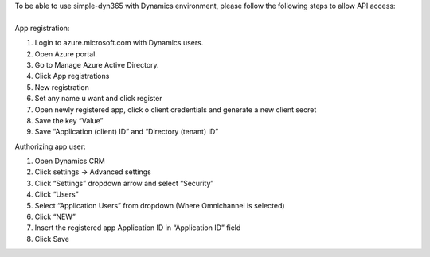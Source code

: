 | To be able to use simple-dyn365 with Dynamics environment, please follow the following steps to allow API access:   
| 
| App registration:   
1. Login to azure.microsoft.com with Dynamics users.
2. Open Azure portal. 
3. Go to Manage Azure Active Directory. 
4. Click App registrations
5. New registration
6. Set any name u want and click register
7. Open newly registered app, click o client credentials and generate a new client secret
8. Save the key “Value”
9. Save “Application (client) ID” and “Directory (tenant) ID”

| Authorizing app user:
1. Open Dynamics CRM
2. Click settings -> Advanced settings
3. Click “Settings” dropdown arrow and select “Security”
4. Click “Users”
5. Select “Application Users” from dropdown (Where Omnichannel is selected)
6. Click “NEW”
7. Insert the registered app Application ID in “Application ID” field
8. Click Save
